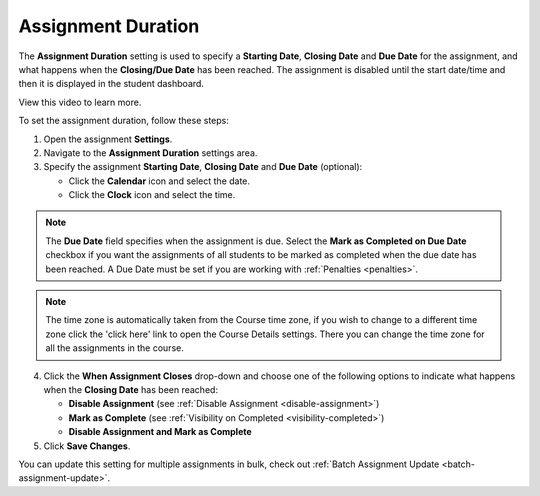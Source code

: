 .. meta::
   :description: The Assignment Duration setting is used to specify a start time and end time for the assignment.


.. _assignment-duration:

Assignment Duration
===================
The **Assignment Duration** setting is used to specify a **Starting Date**, **Closing Date** and **Due Date** for the assignment, and what happens when the **Closing/Due Date** has been reached. The assignment is disabled until the start date/time and then it is displayed in the student dashboard. 

View this video to learn more.

.. raw:: html

    <script src="https://fast.wistia.com/embed/medias/1vy2gvz3m8.jsonp" async></script><script src="https://fast.wistia.com/assets/external/E-v1.js" async></script><div class="wistia_responsive_padding" style="padding:56.25% 0 0 0;position:relative;"><div class="wistia_responsive_wrapper" style="height:100%;left:0;position:absolute;top:0;width:100%;"><div class="wistia_embed wistia_async_1vy2gvz3m8 seo=false videoFoam=true" style="height:100%;position:relative;width:100%"><div class="wistia_swatch" style="height:100%;left:0;opacity:0;overflow:hidden;position:absolute;top:0;transition:opacity 200ms;width:100%;"><img src="https://fast.wistia.com/embed/medias/1vy2gvz3m8/swatch" style="filter:blur(5px);height:100%;object-fit:contain;width:100%;" alt="" aria-hidden="true" onload="this.parentNode.style.opacity=1;" /></div></div></div></div>

To set the assignment duration, follow these steps:

1. Open the assignment **Settings**.
2. Navigate to the **Assignment Duration** settings area.
3. Specify the assignment **Starting Date**, **Closing Date** and **Due Date** (optional):

   - Click the **Calendar** icon and select the date.
   - Click the **Clock** icon and select the time.

.. Note:: The **Due Date** field specifies when the assignment is due. Select the **Mark as Completed on Due Date** checkbox if you want the assignments of all students to be marked as completed when the due date has been reached.  A Due Date must be set if you are working with :ref:`Penalties <penalties>`.

.. Note:: The time zone is automatically taken from the Course time zone, if you wish to change to a different time zone click the 'click here' link to open the Course Details settings. There you can change the time zone for all the assignments in the course.

4. Click the **When Assignment Closes** drop-down and choose one of the following options to indicate what happens when the **Closing Date** has been reached:

   - **Disable Assignment** (see :ref:`Disable Assignment <disable-assignment>`)
   - **Mark as Complete** (see :ref:`Visibility on Completed <visibility-completed>`)
   - **Disable Assignment and Mark as Complete**

5. Click **Save Changes**.

You can update this setting for multiple assignments in bulk, check out :ref:`Batch Assignment Update <batch-assignment-update>`.
